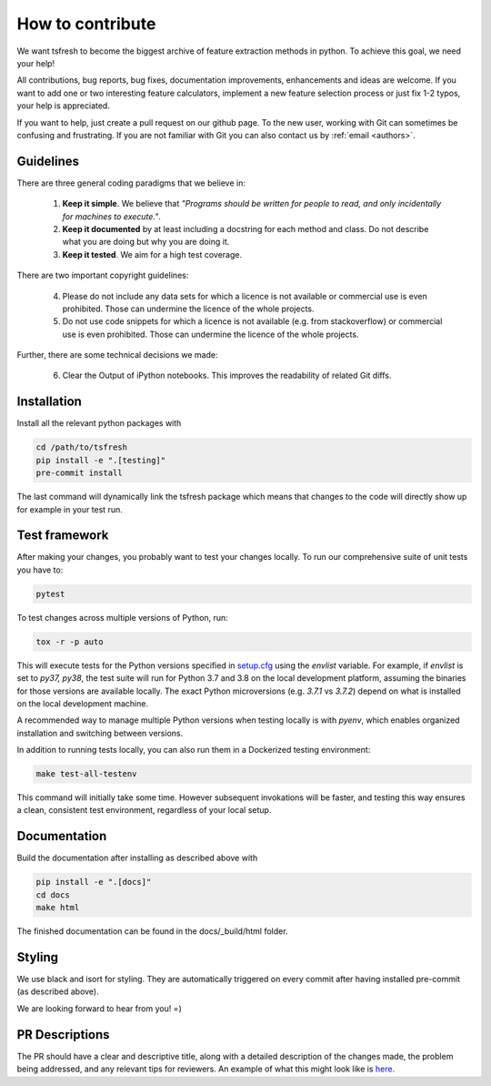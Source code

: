 How to contribute
=================

We want tsfresh to become the biggest archive of feature extraction methods in python. To achieve this goal, we need
your help!

All contributions, bug reports, bug fixes, documentation improvements, enhancements and ideas are welcome. If you
want to add one or two interesting feature calculators, implement a new feature selection process or just fix 1-2 typos,
your help is appreciated.

If you want to help, just create a pull request on our github page. To the new user, working with Git can sometimes be
confusing and frustrating. If you are not familiar with Git you can also contact us by :ref:`email <authors>`.


Guidelines
''''''''''

There are three general coding paradigms that we believe in:

    1. **Keep it simple**. We believe that *"Programs should be written for people to read, and only incidentally for
       machines to execute."*.

    2. **Keep it documented** by at least including a docstring for each method and class. Do not describe what you are
       doing but why you are doing it.

    3. **Keep it tested**. We aim for a high test coverage.


There are two important copyright guidelines:

    4. Please do not include any data sets for which a licence is not available or commercial use is even prohibited.
       Those can undermine the licence of the whole projects.

    5. Do not use code snippets for which a licence is not available (e.g. from stackoverflow) or commercial use is
       even prohibited. Those can undermine the licence of the whole projects.

Further, there are some technical decisions we made:

    6. Clear the Output of iPython notebooks. This improves the readability of related Git diffs.


Installation
''''''''''''

Install all the relevant python packages with

.. code::

    cd /path/to/tsfresh
    pip install -e ".[testing]"
    pre-commit install


The last command will dynamically link the tsfresh package which means that changes to the code will directly show up
for example in your test run.


Test framework
''''''''''''''

After making your changes, you probably want to test your changes locally. To run our comprehensive suite of unit tests
you have to:


.. code::

    pytest


To test changes across multiple versions of Python, run:


.. code::

    tox -r -p auto


This will execute tests for the Python versions specified in `setup.cfg <https://github.com/blue-yonder/tsfresh/blob/main/setup.cfg>`_ using the `envlist` variable. For example, if `envlist` is set to `py37, py38`, the test suite will run for Python 3.7 and 3.8 on the local development platform, assuming the binaries for those versions are available locally. The exact Python microversions (e.g. `3.7.1` vs `3.7.2`) depend on what is installed on the local development machine.

A recommended way to manage multiple Python versions when testing locally is with `pyenv`, which enables organized installation and switching between versions.

In addition to running tests locally, you can also run them in a Dockerized testing environment:


.. code::

   make test-all-testenv


This command will initially take some time. However subsequent invokations will be faster, and testing this way ensures a clean, consistent test environment, regardless of your local setup.


Documentation
'''''''''''''

Build the documentation after installing as described above with


.. code::

    pip install -e ".[docs]"
    cd docs
    make html

The finished documentation can be found in the docs/_build/html folder.


Styling
'''''''

We use black and isort for styling. They are automatically triggered on every commit after having installed pre-commit
(as described above).


We are looking forward to hear from you! =)


PR Descriptions
'''''''''''''''

The PR should have a clear and descriptive title, along with a detailed description of the changes made, the problem being addressed, and any relevant tips for reviewers. An example of what this might look like is `here. <https://github.com/blue-yonder/tsfresh/pull/994#issue-1509962136>`_
